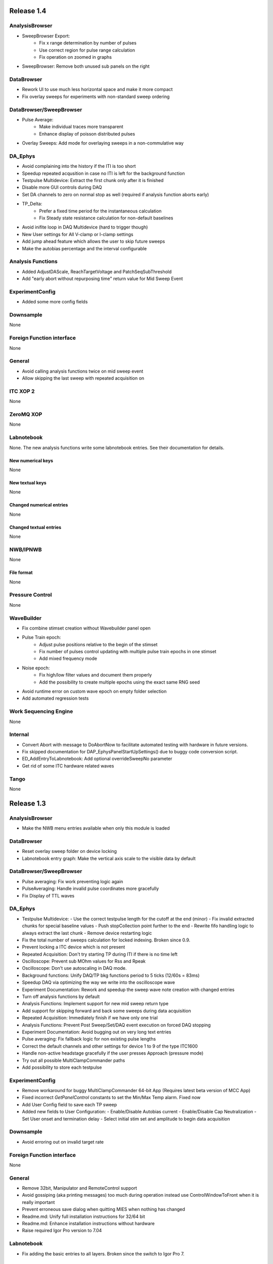 Release 1.4
===========

AnalysisBrowser
---------------

- SweepBrowser Export:
    - Fix x range determination by number of pulses
    - Use correct region for pulse range calculation
    - Fix operation on zoomed in graphs
- SweepBrowser: Remove both unused sub panels on the right

DataBrowser
-----------
- Rework UI to use much less horizontal space and make it more compact
- Fix overlay sweeps for experiments with non-standard sweep ordering

DataBrowser/SweepBrowser
------------------------

- Pulse Average:
    - Make individual traces more transparent
    - Enhance display of poisson distributed pulses
- Overlay Sweeps: Add mode for overlaying sweeps in a non-commulative way

DA\_Ephys
---------

- Avoid complaining into the history if the ITI is too short
- Speedup repeated acqusition in case no ITI is left for the background function
- Testpulse Multidevice: Extract the first chunk only after it is finished
- Disable more GUI controls during DAQ
- Set DA channels to zero on normal stop as well (required if analysis function aborts early)
- TP_Delta:
    - Prefer a fixed time period for the instantaneous calculation
    - Fix Steady state resistance calculation for non-default baselines
- Avoid inifite loop in DAQ Multidevice (hard to trigger though)
- New User settings for All V-clamp or I-clamp settings
- Add jump ahead feature which allows the user to skip future sweeps
- Make the autobias percentage and the interval configurable

Analysis Functions
------------------

- Added AdjustDAScale, ReachTargetVoltage and PatchSeqSubThreshold
- Add "early abort without repurposing time" return value for Mid Sweep Event

ExperimentConfig
----------------

- Added some more config fields

Downsample
----------
None

Foreign Function interface
--------------------------
None

General
-------

- Avoid calling analysis functions twice on mid sweep event
- Allow skipping the last sweep with repeated acquisition on

ITC XOP 2
----------
None

ZeroMQ XOP
----------
None

Labnotebook
-----------
None. The new analysis functions write some labnotebook entries. See their
documentation for details.

New numerical keys
~~~~~~~~~~~~~~~~~~
None

New textual keys
~~~~~~~~~~~~~~~~
None

Changed numerical entries
~~~~~~~~~~~~~~~~~~~~~~~~~
None

Changed textual entries
~~~~~~~~~~~~~~~~~~~~~~~
None

NWB/IPNWB
---------
None

File format
~~~~~~~~~~~
None

Pressure Control
----------------
None

WaveBuilder
-----------

- Fix combine stimset creation without Wavebuilder panel open
- Pulse Train epoch:
    - Adjust pulse positions relative to the begin of the stimset
    - Fix number of pulses control updating with multiple pulse train epochs in one stimset
    - Add mixed frequency mode
- Noise epoch:
    - Fix high/low filter values and document them properly
    - Add the possibility to create multiple epochs using the exact same RNG seed
- Avoid runtime error on custom wave epoch on empty folder selection
- Add automated regression tests

Work Sequencing Engine
----------------------
None

Internal
--------

- Convert Abort with message to DoAbortNow to facilitate automated testing with hardware in future versions.
- Fix skipped documentation for DAP\_EphysPanelStartUpSettings() due to buggy code conversion script.
- ED_AddEntryToLabnotebook: Add optional overrideSweepNo parameter
- Get rid of some ITC hardware related waves

Tango
-----
None

Release 1.3
===========

AnalysisBrowser
---------------
- Make the NWB menu entries available when only this module is loaded

DataBrowser
-----------
- Reset overlay sweep folder on device locking
- Labnotebook entry graph: Make the vertical axis scale to the visible data by default

DataBrowser/SweepBrowser
------------------------
- Pulse averaging: Fix work preventing logic again
- PulseAveraging: Handle invalid pulse coordinates more gracefully
- Fix Display of TTL waves

DA\_Ephys
---------
- Testpulse Multidevice:
  - Use the correct testpulse length for the cutoff at the end (minor)
  - Fix invalid extracted chunks for special baseline values
  - Push stopCollection point further to the end
  - Rewrite fifo handling logic to always extract the last chunk
  - Remove device restarting logic
- Fix the total number of sweeps calculation for locked indexing. Broken since 0.9.
- Prevent locking a ITC device which is not present
- Repeated Acquisition: Don't try starting TP during ITI if there is no time left
- Oscilloscope: Prevent sub MOhm values for Rss and Rpeak
- Oscilloscope: Don't use autoscaling in DAQ mode.
- Background functions: Unify DAQ/TP bkg functions period to 5 ticks (12/60s = 83ms)
- Speedup DAQ via optimizing the way we write into the oscilloscope wave
- Experiment Documentation: Rework and speedup the sweep wave note creation with changed entries
- Turn off analysis functions by default
- Analysis Functions: Implement support for new mid sweep return type
- Add support for skipping forward and back some sweeps during data acquisition
- Repeated Acquisition: Immediately finish if we have only one trial
- Analysis Functions: Prevent Post Sweep/Set/DAQ event execution on forced DAQ stopping
- Experiment Documentation: Avoid bugging out on very long text entries
- Pulse averaging: Fix fallback logic for non existing pulse lengths
- Correct the default channels and other settings for device 1 to 9 of the type ITC1600
- Handle non-active headstage gracefully if the user presses Approach (pressure mode)
- Try out all possible MultiClampCommander paths
- Add possibility to store each testpulse

ExperimentConfig
----------------
- Remove workaround for buggy MultiClampCommander 64-bit App (Requires latest beta version of MCC App)
- Fixed incorrect `GetPanelControl` constants to set the Min/Max Temp alarm. Fixed now
- Add User Config field to save each TP sweep
- Added new fields to User Configuration:
  - Enable/Disable Autobias current
  - Enable/Disable Cap Neutralization
  - Set User onset and termination delay
  - Select initial stim set and amplitude to begin data acquisition

Downsample
----------
- Avoid erroring out on invalid target rate

Foreign Function interface
--------------------------
None

General
-------
- Remove 32bit, Manipulator and RemoteControl support
- Avoid gossiping (aka printing messages) too much during operation instead use ControlWindowToFront when it is really important
- Prevent erroneous save dialog when quitting MIES when nothing has changed
- Readme.md: Unify full installation instructions for 32/64 bit
- Readme.md: Enhance installation instructions without hardware
- Raise required Igor Pro version to 7.04

Labnotebook
-----------
- Fix adding the basic entries to all layers. Broken since the switch to Igor Pro 7.

ITC XOP 2
----------
- Fix some erroneous tests
- Add BSD-3-Clause License

ZeroMQ XOP
----------
- Add help file in Igor Pro Help format
- Nicify documentation and enhance compilation instructions
- Add example C++ client
- Add MacOSX XOPs
- Upgrade to new XOPSupport 7.01
- Recompile XOP support libraries with runtime DLL setting
- Fix some compilation warnings found by clang on MacOSX
- Remove dependency of the tests on MIES
- Add BSD-3-Clause License

New numerical keys
~~~~~~~~~~~~~~~~~~
- "Stim Wave Checksum", 32bit CRC of the stimset and its parameter waves (if present)
- "Repeated Acq Cycle ID" holds an integer value which is unique for every
  repeated acquisition cycle. This allows to determine if two sweeps belong to
  the same repeaqted acquisition. Before this was only possible via an
  heuristic which could not be correct all the time.

New textual keys
~~~~~~~~~~~~~~~~
None

Changed numerical entries
~~~~~~~~~~~~~~~~~~~~~~~~~
- Write "TTL rack zero/one channel" only in the headstage independent layer
- Write asyn entries also in the headstage independent layer (For backwards compatibility we keep it in the zeroth layer)

Changed textual entries
~~~~~~~~~~~~~~~~~~~~~~~
- Write asyn entries also in the headstage independent layer (For backwards compatibility we keep it in the zeroth layer)

NWB/IPNWB
---------
- Link to the specification we implement
- Nicify documentation
- Add BSD-3-Clause License
- Add example code for reading as well
- H5_LoadDataset: Use HDF5 Error and dump routine in case of error
- CreateCommonGroups: Write required datasets always
- GeneralInfo: Include all other root folder elements as well

Pressure Control
----------------
None

WaveBuilder
-----------
- Fix loading default stimset values for DA type
- Fix loading of TTL stimsets
- Update the stimset related DA_EPHYS panel controls if only the number of sweeps of stimset changed
- Prevent keeping non-existing analysis functions attached to a stimset during load and save cycle
- Warn the user if the stimset references a non existing analysis function on loading

Work Sequencing Engine
----------------------
None

File format
~~~~~~~~~~~
None

Internal
--------
- Switch continuous integration server to use Igor Pro 64-bit for unit and compilation testing
- GetLastSetting: Return a double precision wave
- EnsureLargeEnoughWave: Avoid enlarging minimum sized waves immediately
- DA_EPHYS: Introduce a RNG seed value for each locked device
- ExtractOneDimDataFromSweep: Add assertion for catching sweep <-> config mixups
- ED_AddEntriesToLabnotebook: Add convenience function for easy addition of user labnotebook entries
- FindIndizes: Simplify interface
- Count global initializes at zero instead of NaN
- FindRange: Make it possible to search for NaNs
- DeepCopyWaveRefWave: Avoid claiming to support multi dimensional src waves
- ParseISO8601TimeStamp: Accept more format variations written by the api-python code

Tango
-----
None. But be aware that now the 64-bit version of the Tango XOP always is used.

Release 1.2
===========

General
-------
- Add menu entry for loading stimsets from an NWB file
- Entry type heuristic: Handle old labnotebooks without entry source type and no TP data properly
- Rework TPStorage contents
- Don't allow aborting SaveExperimentWrapper in SAVE_AND_SPLIT mode
- Keep the NWB file open on SAVE_AND_SPLIT
- Averaging: Fix rounding error due to single precision intermediate wave
- Upgrade to NIDAQ XOPs version 1.10 final

DA\_Ephys
---------
- oodDAQ:

  - Fix some edge cases (works around a FindLevel limitation in older Igor 7 versions)
  - Allow to use analysis functions in this mode as well
  - Inform the user if the pre/post oodDAQ delays are out of range
- Make clamp mode changing faster and add controls for changing the clamp mode once for all active headstages
- Change inital onset user delay to 0ms
- Added checkbox control to de/activate all headstages simultaneously
- Complain and abort DAQ/TP if the requested settings would exceed the signed 16bit range of the ITCDataWave
- Remove backup waves as well on sweep rollback
- Move the free memory check into DC_ConfigureDataForITC and make it
  non-skippable. This should make it less likely that Igor crashes due to out
  of memory during DAQ.
- Move the FIFO checking to a separate thread for DAQ MD in order to prevent a
  crash on heavy load on the Igor main thread
- Disable active headstage checkboxes during DAQ
- Disable background/multi device checkboxes during DAQ/TP
- Add support for stopping and restarting DAQ on stimset change
- Prevent foreground DAQ with RA
- Stop DAQ/TP before unlocking the device

AnalysisBrowser
---------------
- Better code for deriving the initial filesystem folder
- Allow loading stimsets, including dependent stimsets and custom waves, from NWB/PXP

DataBrowser/SweepBrowser
------------------------
- Fix oodDAQ display with only TTL data shown
- Unify oodDAQ and dDAQ display. The region slider can now be used to select
  oodDAQ regions or dDAQ headstage regions.
- Add new overlay sweeps functionality with the following features:

  - Select sweeps by popup menu (stimset and stimset plus clamp mode), checkbox
    clicking or "prev"/"next" buttons
  - The user can choose the offset and the stepping for all popupmenu
    selections except "none".
  - Allow to ignore headstages per sweep by context menu selection or
    listbox entries
  - Regenerate the graph of overlayed sweeps on every change, this also
    makes it possible to allow all other settings to be available while
    overlay sweeps is active
- Make averaging work in dDAQ mode
- Speedup displaying lots of sweeps a lot (by more than one magnitude for averaging turned on)
- ArtefactRemoval:
  - Make range highlightning optional
  - Speed it up and fix some edge cases
  - Replace range with first value instead of NaN
- Zero traces: Skip superfluous invocations
- Add pulse averaging

  - Allow the user to average pulses from a pulse train stimset.
  - New graphs are created for each region and active channel to the right
    hand side of the databrowser/sweep browser.
- Adjust waves for onset delay for oodDAQ view
- Enhance axis positioning in dDAQ mode
- Time alignment: Make it usable again
- Add checkbox for hiding normal sweeps:

  - Use our headstage colors if normal sweeps are hidden

SweepBrowser
------------
- SweepBrowser: Enhance export functionality

  - Use a real panel for querying user input instead of DoPrompt
  - Add new options:

    - Source graph
    - Target graph
    - Target left/bottom axis
    - Target left/bottom axis name

DataBrowser
-----------
- Add panel versioning
- Lock to device on panel opening if we only have data from one.
- Unify all settings to use checkboxes

Labnotebook
-----------
- Document the train pulse starting times and pulse lengths
- GetLastSetting/GetLastSettingText/... learned to treat edge cases including
  DAQ/TP and sweep number rollback properly. This is a change in the
  labnotebook reading routines only.

New numerical keys
~~~~~~~~~~~~~~~~~~
- ``Pulse To Pulse Length``: Distance in ms of two pulses in pulse train stimsets

New textual keys
~~~~~~~~~~~~~~~~
- ``Pulse Train Pulses``: List of pulse train starting times in ms (relative to the stimset start)

NWB/IPNWB
---------
- Raise version to 0.16
- Truncate the written wave notes to avoid triggering the "64k" limit on attribute sizes.
- Add rtFunctionErrors pragma
- ReadLabNoteBooks: Don't assert out if we could not find the labnotebook
- Require Igor Pro 7
- Allow exporting unassociated channel data of all channel types
- Add generic routines for loading datasets into free waves
- Flush the NWB file to disc on Igor experiment save

File format
~~~~~~~~~~~
- Allow creating NWB files with only TPStorage waves or stimsets
- Store dependent stimsets, due to formula epochs, and referenced custom waves
  in NWB as well when storing the stimset of a sweep.

Pressure Control
----------------
- Fix NI device resetting code on device close

User Config
-----------
- Add a config file and code to allow setting the required MIES settings in an
  automated way.

WaveBuilder
-----------
- Square Pulse Train:

  - Rename Square Pulse Train to Pulse Train
  - The pulse type can now be either square (as before) or triangle.
  - Add amplitude related entries to wave note
  - Make poisson distributed pulses reproducible. This also adds "New Seed" and
    a "Seed / Sweep" controls.
  - Add the pulse starting times to the stimset wave notes
- Fix flipping with multi sweep stimsets
- Speedup sawtooth on Igor Pro 7.02 and later
- CustomWave: Use the same offset than all other epoch types. This also fixes
  the problem that the wrong "offset"/"delta offset" was added to the
  segment wave note.
- More use of the magical speedup keywords
- Use differnt colors for sweeps in the wavebuilder
- Show the delta mode also for the custom wave
- Show user analysis functions from UserAnalysisFunctions.ipf as well in the popup menues
- Prevent RTE due to non existing bottom axis on empty graph
- Improved detection of the need to regenerate the stimset from the parameter
  waves. Recreate the stimsets if one of the following elements changed:

  - any custom wave has changed
  - any stimsets within a formula have changed
- Rework stimset wave note generation:
  We now document the settings of each sweep (aka step) and not only of the first
  including delta. This also changes the format of the sweep wave note.

  Example of the new stimset wave note format:

  .. code-block:: text

    Sweep = 0;Epoch = 0;Type = Square pulse;Duration = 1000;Amplitude = 0;
    Sweep = 0;Epoch = 1;Type = Pulse Train;Duration = 1840.01;Amplitude = 1;Offset = 0;Pulse Type = Square;Frequency = 5;Pulse duration = 40;Number of pulses = 10;Poisson distribution = False;Random seed = 0.943029;Definition mode = Duration;
    Stimset;ITI = 0;Pre DAQ = ;Mid Sweep = ;Post Sweep = ;Post Set = ;Post DAQ = ;Flip = 0;

Work Sequencing Engine
----------------------
None

Downsample
----------
None

Foreign Function interface
--------------------------
- FFI_ReturnTPValues: Return a null wave if the testpulse has not yet been running

ITC XOP 2
----------
- Change /V flag handling of ITCSetDAC2 to match the documentation
- Fix a potential crash in ITCInitialize2/U (we don't use this flag)
- Add PDB files

ZeroMQ XOP
----------
- Return a newly added and more specific error message on catching ``std::bad_alloc`` exceptions.
- Try handling out of memory cases more gracefully, in some cases caller are even responed to with a specific error message.
- Update to latest libzmq version (84d94b4f)
- Add PDB files

Internal
--------
- GetTPStorage: Fix wave note formatting on upgrade
- Replace GetClampModeString by a more versatile solution, namely the GetActiveHSProperties wave
- Fix sweep splitting for changed sweep waves
- PGC_SetAndActivateControl: Set popStr for PopupMenues if not supplied
- Prevent storing sweep data with differing channel number in ``config`` and ``sweep``
- PGC_SetAndActivateControl: Respect the valid data range for ``SetVariable`` controls
- Add rtFunctionErrors pragma which should catch more programming errors
- Finalize transition to always existing count variable
- Add infrastructure and bamboo jobs for automated unit testing
- Update to latest version of the igor unit testing framework and enable JUNIT output for the tests
- Use the parent experiment name for deriving the NWB filename. The result is
  that sibling experiments now use the same NWB file as the parent
  experiment.

Tango
-----
- TI_ConfigureMCCforIVSCC: Use correct clamp mode
- TI_saveNWBFile: Take the full path

Release 1.1
===========

General
-------
-  Add more user analysis functions

DA\_Ephys
---------
-  DA Tab: Add controls for changing all channels in a given clamp mode
-  Bugfix: Use existing GUI procedures for DA1-7 search controls

WaveBuilder
-----------
-  Add panel versioning
-  WP/WPT waves received a wave version upgrade and changed dimensions labels
-  Custom epoch: Enhance GUI usability for wave selection
-  Bugfix: Use existing GUI procedure for delta type controls
-  Avoid useless stimset recreation on epoch selection by mouse
-  Fix minor GUI layout issues
-  GPB-Noise: Complete rewrite epoch generation
   The old approach had the user-visible drawback that it was very very slow
   for durations larger than 1000ms.

   The new approach has the following properties:

   - Fast creation, at least a magnitude faster, by using IFFT and FilterIIR
   - Unified approach for white, pink and brown noise
   - Fix interchanged definitions for pink and brown noise
   - Only one filter coefficient, ranging from 1 to 100, with delta remains
   - ``1/f increment`` was replaced by the experimental build resolution option
   - The amplitude is now peak-to-peak and not standard deviation
   - The phase is now uniform distributed between [-pi, pi) using the
     Mersenne-Twister as pseudo random number generator
   - epoch noise tab cleanup
   - FFT phase and spectrum is displayed for each sweep

   Keeping the old method for compatibility with existing parameter stimset waves was deemed
   not worth the effort.

DataBrowser
-----------
- Bugfix: Use correct location for channel selection wave

DataBrowser/SweepBrowser
------------------------
- Add Artefact removal panel

Pressure Control
----------------
- Set pressure to atmosphere on disabling the headstage
- Bugfix: Avoid spurious control on unrelated windows

Labnotebook
-----------
- Enhance ``EntrySourceType`` heuristics for very old labnotebooks

New numerical keys
~~~~~~~~~~~~~~~~~~
None

New textual keys
~~~~~~~~~~~~~~~~
None

NWB/IPNWB
---------
None

File format
~~~~~~~~~~~
None

Internal
--------
- Add script to build documentation on Linux using docker
- Bugfix: Add missing files to the release package
- Add panel for tuning debug mode on a per-file level

Release 1.0
===========

General
-------

-  Require Igor Pro 7.01
-  Switch to completely rewritten ITC XOP
-  Ignore errors on closing the experiment
-  Status message displays saved file name after saving config
-  Avoid runtime error after DAQ in edge cases
-  Avoid RTE on DAQ with RA
-  Fix indexing with stimsets with multiple steps
-  Yoking: Sync dDAQ settings properly
-  Make TP MD testpulse creation faster
-  Enhance data saving speed
-  Add new data acquisition mode: Optimized overlap distributed
   acquisition
-  CheckInstallation: Look for a valid MIES version too
-  Testpulse MD: Streamline ITC XOP calling sequence
-  Stop device before closing
-  TP MD: Rework and fix crashes with 64bit XOP

DA\_Ephys
---------

-  Generalize controls for setting multiple channel values
-  Propagate amplifier settings before DAQ/TP
-  Add checks for DA/AD gain and unit in pre DAQ/TP checks
-  Read the pressure settings from the waves on device locking
-  Prevent impossible clamp mode switch
-  Fixes bug where positive going fast capacitative artifact could lead
   to incorrect peak R calculation
-  Increase performance on oscilloscope update
-  Fix MIES auto pipette offset for overload edge case
-  Delete data waves before TP if requested
-  Allow to increase the sweep counter again on rollback
-  Remove the "Overwrite data waves" checkbox
-  Fix graph updating logic in corner case for TP MD
-  Fix restarting the test pulse for multiple headstage on settings
   change
-  Allow to display the power spectrum of the TP as an option
-  Fail locking on device open error
-  Fix auto pipette offset buttons for unsychronized clamp mode
-  Try to regenerate root:mies:version more eagerly
-  Autobias: Initialize actualCurrent properly
-  Autobias: Correct indexing of TP result waves
-  Fix Autopipette offset with MIES->MCC syncing
-  Use double precision for TPStorage
-  Create the Acqusition TPSTorage wave with double precision as well
-  Check for mismatched clamp mode early enough that we can complain
   properly to the user
-  Prevent Random Acq together with Indexing
-  Increased ``MINIMUM_ITCDATAWAVE_EXPONENT`` from 17 to 20. This means
   the acquired data will now always be at least 2^20 points long
-  Bring command window to front on most common setup verification
   errors

NWB/IPNWB
---------

-  Honour overrideFilePath for export in all cases
-  Prevent duplicated datasets on export
-  Allow to export older experiments
-  Raise IPNWB version to 0.15
-  Support writing unassociated AD channels
-  Add support for reading NWB files we created ourselves

File format
~~~~~~~~~~~
-  Raise version to 1.0.5
-  Add ``/general/generated_by``
-  Add mandatory tags attribute to ``/epochs``
-  Change source attributes from TimeSeries
-  Document the channel suffix as TTLBit using source attribute
-  Skip writing ``/general/version``
-  Add device to ``/general/intracellular_ephys/electrode_X``
-  Fix type of ``/general/intracellular_ephys/electrode_x``
-  Use Labnotebook property ``electrodeName`` if available for the
   ``electrode_name``
-  Change stimset writing logic (skips writing the raw stimset waves for
   most cases)
-  Use plain TimeSeries for unknown clamp modes

Wavebuilder
-----------

-  Combined epoch: Fix accessing third party stim sets
-  Combined epoch: Fix wrong formula generation in edge case
-  Custom epoch: Update epoch controls
-  Custom epoch: Enhance upgrade path
-  Custom epoch: Highlight them in the preview
-  Fix window hook for epoch selection
-  Make stimset handling logic more robust

AnalysisBrowser
---------------

-  Fix reading experiments without "Set Sweep Count" entries
-  Ignore LoadData errors
-  Handle experiments with no data gracefully
-  Don't add duplicated experiment names
-  Handle multiple experiments with the same name properly
-  Don't error out on non-existing datafolders
-  Fix "Scan folder" cleanup logic

Databrowser/Sweepbrowser
------------------------

-  Add dedicated support for viewing dDAQ/oodDAQ data
-  Speedup wave averaging a bit
-  Add support displaying textual labnotebook data

Databrowser
-----------

-  Remove the lock button
-  Add channel/headstage selection dialog

SweepBrowser
------------

- Add headstage controls in selection dialog

Work Sequencing Engine
----------------------

-  Various fixes
-  Support pulling of TP values out of the TP storage wave

Downsample
----------

-  Fix not finding any device data

Labnotebook
-----------

-  Raise version to 6
-  Write forgotten async text settings to the labnotebook
-  Streamline labnotebook naming with the new names being:

   -  numericalValues
   -  numericalKeys
   -  textualValues
   -  textualKeys

-  Avoid wasted memory in textual labnotebook
-  Fix units and tolerance of "Repeat Sets" for new entries
-  Upgrade labnotebook to correct "Repeat Sets" units and tolerance
-  Upgrade labnotebook to hold a "EntrySourceType" column

New numerical keys
~~~~~~~~~~~~~~~~~~

-  "Sampling interval multiplier"
-  "Minimum sampling interval"
-  "Stim set length"
-  "oodDAQ Pre Feature"
-  "oodDAQ Post Feature"
-  "oodDAQ Resolution"
-  "Optimized Overlap dDAQ"
-  "Delay onset oodDAQ"
-  "EntrySourceType"

New textual keys
~~~~~~~~~~~~~~~~

-  "Electrode" (defaults to headstage number)
-  "oodDAQ regions"

Pressure control
----------------

-  Set the initial seal pressure to -0.2
-  P\_LoadPressureButtonState: Use headstage value from wave instead of
   GUI query
-  Allow the user to offset the applied pressure
-  Update to seal and break method
-  Fix "all" usage for Manual pressure
-  Initialize pressure waves with correct defaults
-  Don't overwrite pressure wave data on upgrade
-  Create P\_SetPressureMode to allow external processes to use pressure
   controls in MIES/Igor.
-  Set pressure to 0 psi at disable
-  Add user pressure
-  Use DAP\_AbortIfUnlocked for pressure related controls
-  Fixed bug where displayed pressure included the calibration constant

Internal
--------

-  Upgrade HDF5 XOP to a version which allows to force the dimension
   space to SIMPLE for attributes
-  Remove unnecessary files from Release package
-  DAP\_EphysPanelStartUpSettings: Make it more usable
-  Update Packages/unit-testing to 26f3f77f9
-  AI\_SendToAmp: Add option for setting/getting values in MIES units
-  Rework follower/leader check functions
-  Remove doNotCreateSVAR hack for ListOfFollowerITC1600s
-  Add HDF5 Browser ipf from IP7
-  Update Helpfiles from IP7 final
-  Add EVIL\ *KITTEN*\ EATING\_MODE for turning off all safety checks
-  Add script for generating a changelog (which the author of these lines
   forgot about)
-  Add wave caching framework
-  doxygen-filter-ipf: Make output sphinx compatible
-  Switch to doxygen/breathe/sphinx for developer documentation
-  ED\_createTextNotes: Accept incoming waves with only one layer
-  Disambiguate labnotebook entry search for TP/DAQ keys
-  Add ZeroMQ.XOP
-  Autostart ZeroMQ Message Handler on Igor Start
-  Foreground DAQ/TP: Do Idle Processing in loop
-  Convert procedures to UTF8-encoding

Tango
-----

-  Avoid using "MS Shell Dlg" font

For older releases use ``git log``!
